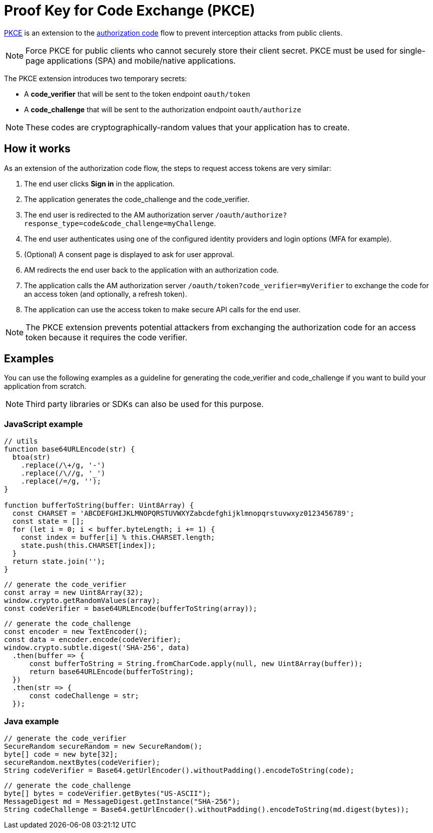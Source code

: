 = Proof Key for Code Exchange (PKCE)
:page-sidebar: am_3_x_sidebar

link:https://tools.ietf.org/html/rfc7636[PKCE^] is an extension to the link:/am/current/am_devguide_protocols_oauth2_overview.html#authorization_code[authorization code^] flow to prevent interception attacks from public clients.

[NOTE]
====
Force PKCE for public clients who cannot securely store their client secret.
PKCE must be used for single-page applications (SPA) and mobile/native applications.
====

The PKCE extension introduces two temporary secrets:

* A *code_verifier* that will be sent to the token endpoint `oauth/token`
* A *code_challenge* that will be sent to the authorization endpoint `oauth/authorize`

NOTE: These codes are cryptographically-random values that your application has to create.

== How it works

As an extension of the authorization code flow, the steps to request access tokens are very similar:

. The end user clicks *Sign in* in the application.
. The application generates the code_challenge and the code_verifier.
. The end user is redirected to the AM authorization server `/oauth/authorize?response_type=code&code_challenge=myChallenge`.
. The end user authenticates using one of the configured identity providers and login options (MFA for example).
. (Optional) A consent page is displayed to ask for user approval.
. AM redirects the end user back to the application with an authorization code.
. The application calls the AM authorization server `/oauth/token?code_verifier=myVerifier` to exchange the code for an access token (and optionally, a refresh token).
. The application can use the access token to make secure API calls for the end user.

NOTE: The PKCE extension prevents potential attackers from exchanging the authorization code for an access token because it requires the code verifier.

== Examples

You can use the following examples as a guideline for generating the code_verifier and code_challenge if you want to build your application from scratch.

NOTE: Third party libraries or SDKs can also be used for this purpose.

=== JavaScript example

----
// utils
function base64URLEncode(str) {
  btoa(str)
    .replace(/\+/g, '-')
    .replace(/\//g, '_')
    .replace(/=/g, '');
}

function bufferToString(buffer: Uint8Array) {
  const CHARSET = 'ABCDEFGHIJKLMNOPQRSTUVWXYZabcdefghijklmnopqrstuvwxyz0123456789';
  const state = [];
  for (let i = 0; i < buffer.byteLength; i += 1) {
    const index = buffer[i] % this.CHARSET.length;
    state.push(this.CHARSET[index]);
  }
  return state.join('');
}
----

----
// generate the code_verifier
const array = new Uint8Array(32);
window.crypto.getRandomValues(array);
const codeVerifier = base64URLEncode(bufferToString(array));
----

----
// generate the code_challenge
const encoder = new TextEncoder();
const data = encoder.encode(codeVerifier);
window.crypto.subtle.digest('SHA-256', data)
  .then(buffer => {
      const bufferToString = String.fromCharCode.apply(null, new Uint8Array(buffer));
      return base64URLEncode(bufferToString);
  })
  .then(str => {
      const codeChallenge = str;
  });
----

=== Java example

----
// generate the code_verifier
SecureRandom secureRandom = new SecureRandom();
byte[] code = new byte[32];
secureRandom.nextBytes(codeVerifier);
String codeVerifier = Base64.getUrlEncoder().withoutPadding().encodeToString(code);
----

----
// generate the code_challenge
byte[] bytes = codeVerifier.getBytes("US-ASCII");
MessageDigest md = MessageDigest.getInstance("SHA-256");
String codeChallenge = Base64.getUrlEncoder().withoutPadding().encodeToString(md.digest(bytes));
----
